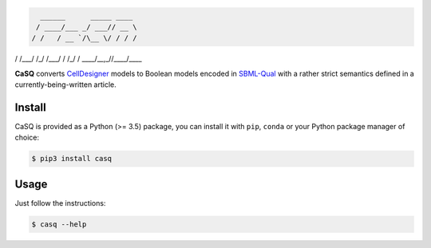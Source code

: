 .. code::

   ______      _____ ____ 
  / ____/___ _/ ___// __ \
 / /   / __ `/\__ \/ / / /
/ /___/ /_/ /___/ / /_/ / 
\____/\__,_//____/\___\_\ 

|pipeline status| |coverage report| |black|

.. |pipeline status| image:: https://gitlab.inria.fr/soliman/casq/badges/master/pipeline.svg
    :target: https://gitlab.inria.fr/soliman/casq/commits/master
    :alt: pipeline status

.. |coverage report| image:: https://gitlab.inria.fr/soliman/casq/badges/master/coverage.svg
    :target: https://gitlab.inria.fr/soliman/casq/commits/master
    :alt: coverage report

.. |black| image:: https://img.shields.io/badge/code%20style-black-000000.svg
    :target: https://github.com/python/black
    :alt: Code style: black

**CaSQ** converts `CellDesigner`_ models to Boolean models encoded in
`SBML-Qual`_ with a rather strict semantics defined in a
currently-being-written article.

.. _`CellDesigner`: http://celldesigner.org
.. _`SBML-Qual`: http://sbml.org

Install
=======

CaSQ is provided as a Python (>= 3.5) package, you can install it with ``pip``,
``conda`` or your Python package manager of choice:

.. code:: bash

    $ pip3 install casq

Usage
=====

Just follow the instructions:

.. code:: bash

    $ casq --help
